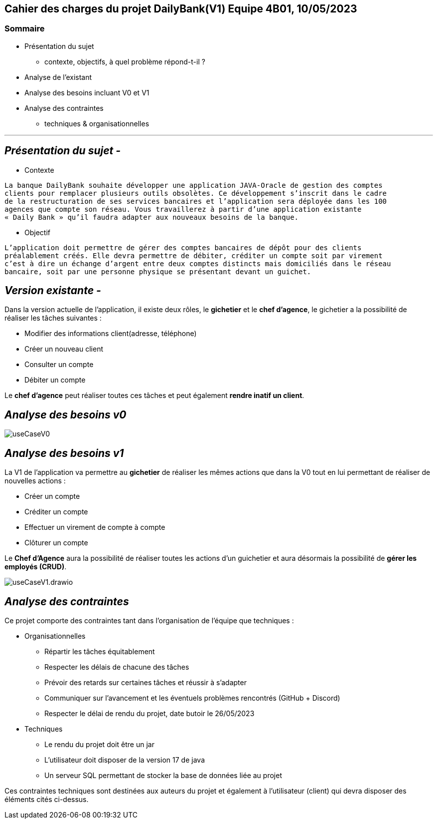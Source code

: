 ## Cahier des charges du projet DailyBank(V1) Equipe 4B01, 10/05/2023

### Sommaire


* Présentation du sujet
** contexte, objectifs, à quel problème répond-t-il ?
* Analyse de l’existant
* Analyse des besoins incluant V0 et V1
* Analyse des contraintes
** techniques & organisationnelles

'''
## _Présentation du sujet -_

* Contexte
----
La banque DailyBank souhaite développer une application JAVA-Oracle de gestion des comptes
clients pour remplacer plusieurs outils obsolètes. Ce développement s’inscrit dans le cadre 
de la restructuration de ses services bancaires et l’application sera déployée dans les 100
agences que compte son réseau. Vous travaillerez à partir d’une application existante 
« Daily Bank » qu’il faudra adapter aux nouveaux besoins de la banque.
----
* Objectif
----
L’application doit permettre de gérer des comptes bancaires de dépôt pour des clients 
préalablement créés. Elle devra permettre de débiter, créditer un compte soit par virement 
c’est à dire un échange d’argent entre deux comptes distincts mais domiciliés dans le réseau 
bancaire, soit par une personne physique se présentant devant un guichet.
----


## _Version existante -_

Dans la version actuelle de l'application, il existe deux rôles, le *gichetier* et le *chef d'agence*, le gichetier a la possibilité de réaliser les tâches suivantes :

* Modifier des informations client(adresse, téléphone)
* Créer un nouveau client
* Consulter un compte
* Débiter un compte

Le *chef d'agence* peut réaliser toutes ces tâches et peut également *rendre inatif un client*.


## _Analyse des besoins v0_

image::useCaseV0.png[]


## _Analyse des besoins v1_

La V1 de l'application va permettre au *gichetier* de réaliser les mêmes actions que dans la V0 tout en lui permettant de réaliser de nouvelles actions :

* Créer un compte
* Créditer un compte
* Effectuer un virement de compte à compte
* Clôturer un compte

Le *Chef d'Agence* aura la possibilité de réaliser toutes les actions d'un guichetier et aura désormais la possibilité de *gérer les employés (CRUD)*.

image::useCaseV1.drawio.svg[]


## _Analyse des contraintes_

Ce projet comporte des contraintes tant dans l'organisation de l'équipe que techniques :

* Organisationnelles

** Répartir les tâches équitablement
** Respecter les délais de chacune des tâches
** Prévoir des retards sur certaines tâches et réussir à s'adapter
** Communiquer sur l'avancement et les éventuels problèmes rencontrés (GitHub + Discord)
** Respecter le délai de rendu du projet, date butoir le 26/05/2023


* Techniques

** Le rendu du projet doit être un jar
** L'utilisateur doit disposer de la version 17 de java
** Un serveur SQL permettant de stocker la base de données liée au projet

Ces contraintes techniques sont destinées aux auteurs du projet et également à l'utilisateur (client) qui devra disposer des éléments cités ci-dessus.
